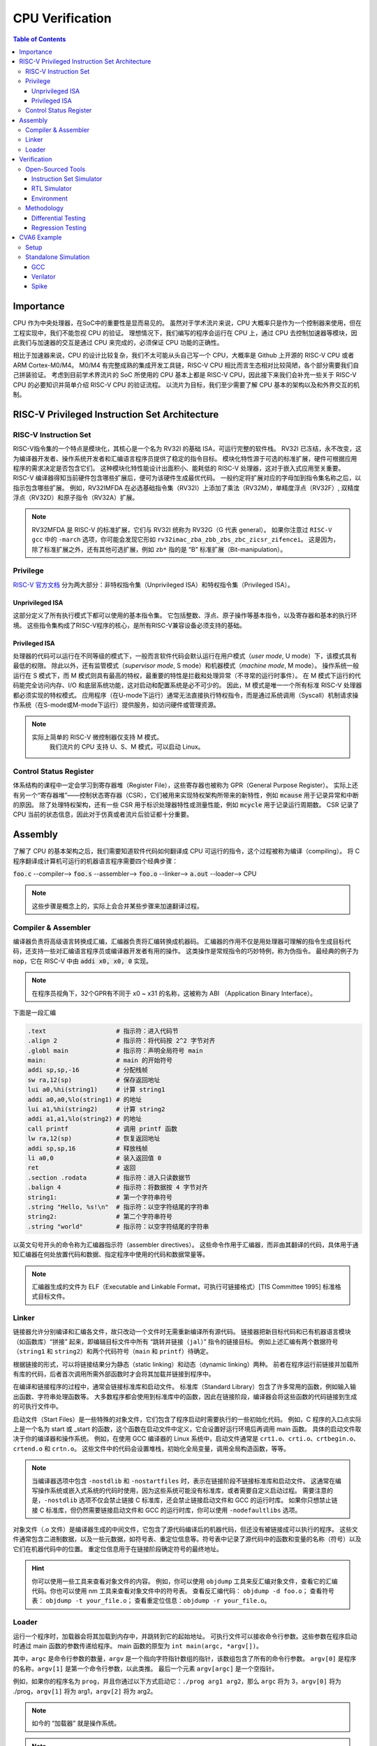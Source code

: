 CPU Verification
================

.. contents:: Table of Contents


Importance
------------

CPU 作为中央处理器，在SoC中的重要性是显而易见的。
虽然对于学术流片来说，CPU 大概率只是作为一个控制器来使用，但在工程实现中，我们不能忽视 CPU 的验证。
理想情况下，我们编写的程序会运行在 CPU 上，通过 CPU 去控制加速器等模块，因此我们与加速器的交互是通过 CPU 来完成的，必须保证 CPU 功能的正确性。

相比于加速器来说，CPU 的设计比较复杂，我们不太可能从头自己写一个 CPU，大概率是 Github 上开源的 RISC-V CPU 或者 ARM Cortex-M0/M4。
M0/M4 有完整成熟的集成开发工具链，RISC-V CPU 相比而言生态相对比较简陋，各个部分需要我们自己拼装验证。
考虑到目前学术界流片的 SoC 所使用的 CPU 基本上都是 RISC-V CPU，因此接下来我们会补充一些关于 RISC-V CPU 的必要知识并简单介绍 RISC-V CPU 的验证流程。
以流片为目标，我们至少需要了解 CPU 基本的架构以及和外界交互的机制。



RISC-V Privileged Instruction Set Architecture
--------------

RISC-V Instruction Set
^^^^^^^^^^^^^^^^^

RISC-V指令集的一个特点是模块化，其核心是一个名为 RV32I 的基础 ISA，可运行完整的软件栈。
RV32I 已冻结，永不改变，这为编译器开发者、操作系统开发者和汇编语言程序员提供了稳定的指令目标。
模块化特性源于可选的标准扩展，硬件可根据应用程序的需求决定是否包含它们。
这种模块化特性能设计出面积小、能耗低的 RISC-V 处理器，这对于嵌入式应用至关重要。
RISC-V 编译器得知当前硬件包含哪些扩展后，便可为该硬件生成最优代码。
一般约定将扩展对应的字母加到指令集名称之后，以指示包含哪些扩展。
例如，RV32IMFDA 在必选基础指令集（RV32I）上添加了乘法（RV32M），单精度浮点（RV32F）, 双精度浮点（RV32D）和原子指令（RV32A）扩展。

.. note::

	RV32MFDA 是 RISC-V 的标准扩展，它们与 RV32I 统称为 RV32G（G 代表 general）。
	如果你注意过 ``RISC-V gcc`` 中的 ``-march`` 选项，你可能会发现它形如 ``rv32imac_zba_zbb_zbs_zbc_zicsr_zifencei``。
	这是因为，除了标准扩展之外，还有其他可选扩展，例如 ``zb*`` 指的是 “B” 标准扩展（Bit-manipulation）。

Privilege
^^^^^^^^^^^^^^^^^


`RISC-V 官方文档 <https://riscv.org/technical/specifications/>`__ 分为两大部分：非特权指令集（Unprivileged ISA）和特权指令集（Privileged ISA）。

Unprivileged ISA
#################

这部分定义了所有执行模式下都可以使用的基本指令集。
它包括整数、浮点、原子操作等基本指令，以及寄存器和基本的执行环境。
这些指令集构成了RISC-V程序的核心，是所有RISC-V兼容设备必须支持的基础。

Privileged ISA
#################

处理器的代码可以运行在不同等级的模式下，一般而言软件代码会默认运行在用户模式（*user mode*, U mode）下，该模式具有最低的权限。
除此以外，还有监管模式（*supervisor mode*, S mode）和机器模式（*machine mode*, M mode）。
操作系统一般运行在 S 模式下，而 M 模式则具有最高的特权，最重要的特性是拦截和处理异常（不寻常的运行时事件）。
在 M 模式下运行的代码能完全访问内存、I/O 和底层系统功能，这对启动和配置系统是必不可少的。
因此，M 模式是唯一一个所有标准 RISC-V 处理器都必须实现的特权模式。
应用程序（在U-mode下运行）通常无法直接执行特权指令，而是通过系统调用（Syscall）机制请求操作系统（在S-mode或M-mode下运行）提供服务，如访问硬件或管理资源。

.. note::

    实际上简单的 RISC-V 微控制器仅支持 M 模式。
	我们流片的 CPU 支持 U、S、M 模式，可以启动 Linux。


Control Status Register
^^^^^^^^^^^^^^^^^

体系结构的课程中一定会学习到寄存器堆（Register File），这些寄存器也被称为 GPR（General Purpose Register）。
实际上还有另一个“寄存器堆”——控制状态寄存器（CSR），它们被用来实现特权架构所带来的新特性，例如 :code:`mcause` 用于记录异常和中断的原因。
除了处理特权架构，还有一些 CSR 用于标识处理器特性或测量性能，例如 :code:`mcycle` 用于记录运行周期数。
CSR 记录了 CPU 当前的状态信息，因此对于仿真或者流片后验证都十分重要。

Assembly
------------------

了解了 CPU 的基本架构之后，我们需要知道软件代码如何翻译成 CPU 可运行的指令，这个过程被称为编译（compiling）。
将 C 程序翻译成计算机可运行的机器语言程序需要四个经典步骤：

:code:`foo.c` --compiler--> :code:`foo.s` --assembler--> :code:`foo.o` --linker--> :code:`a.out` --loader--> CPU

.. note::

    这些步骤是概念上的，实际上会合并某些步骤来加速翻译过程。

Compiler & Assembler
^^^^^^^^^^^^^^^

编译器负责将高级语言转换成汇编，汇编器负责将汇编转换成机器码。
汇编器的作用不仅是用处理器可理解的指令生成目标代码，还支持一些对汇编语言程序员或编译器开发者有用的操作。
这类操作是常规指令的巧妙特例，称为伪指令。
最经典的例子为 :code:`nop`，它在 RISC-V 中由 :code:`addi x0, x0, 0` 实现。

.. note::

	在程序员视角下，32个GPR有不同于 x0 ~ x31 的名称，这被称为 ABI （Application Binary Interface）。


下面是一段汇编

.. code-block::

	.text 			# 指示符：进入代码节
	.align 2 		# 指示符：将代码按 2^2 字节对齐
	.globl main 		# 指示符：声明全局符号 main
	main: 			# main 的开始符号
	addi sp,sp,-16 		# 分配栈帧
	sw ra,12(sp) 		# 保存返回地址
	lui a0,%hi(string1) 	# 计算 string1
	addi a0,a0,%lo(string1) # 的地址
	lui a1,%hi(string2) 	# 计算 string2
	addi a1,a1,%lo(string2) # 的地址
	call printf 		# 调用 printf 函数
	lw ra,12(sp) 		# 恢复返回地址
	addi sp,sp,16 		# 释放栈帧
	li a0,0 		# 装入返回值 0
	ret 			# 返回
	.section .rodata 	# 指示符：进入只读数据节
	.balign 4 		# 指示符：将数据按 4 字节对齐
	string1: 		# 第一个字符串符号
	.string "Hello, %s!\n" 	# 指示符：以空字符结尾的字符串
	string2: 		# 第二个字符串符号
	.string "world" 	# 指示符：以空字符结尾的字符串



以英文句号开头的命令称为汇编器指示符（assembler directives）。
这些命令作用于汇编器，而非由其翻译的代码，具体用于通知汇编器在何处放置代码和数据、指定程序中使用的代码和数据常量等。

.. note::

	汇编器生成的文件为 ELF（Executable and Linkable Format，可执行可链接格式）[TIS Committee 1995] 标准格式目标文件。

Linker
^^^^^^^^^^^^^^^

链接器允许分别编译和汇编各文件，故只改动一个文件时无需重新编译所有源代码。
链接器把新目标代码和已有机器语言模块（如函数库）“拼接” 起来，即编辑目标文件中所有 “跳转并链接（``jal``）” 指令的链接目标。
例如上述汇编有两个数据符号（``string1`` 和 ``string2``）和两个代码符号（``main`` 和 ``printf``）待确定。

根据链接的形式，可以将链接结果分为静态（static linking）和动态（dynamic linking）两种。
前者在程序运行前链接并加载所有库的代码，后者首次调用所需外部函数时才会将其加载并链接到程序中。

在编译和链接程序的过程中，通常会链接标准库和启动文件。
标准库（Standard Library）包含了许多常用的函数，例如输入输出函数、字符串处理函数等。
大多数程序都会使用到标准库中的函数，因此在链接阶段，编译器会将这些函数的代码链接到生成的可执行文件中。

启动文件（Start Files）是一些特殊的对象文件，它们包含了程序启动时需要执行的一些初始化代码。
例如，C 程序的入口点实际上是一个名为 start 或 _start 的函数，这个函数在启动文件中定义，它会设置好运行环境后再调用 main 函数。
具体的启动文件取决于你的编译器和操作系统。
例如，在使用 GCC 编译器的 Linux 系统中，启动文件通常是 ``crt1.o``、``crti.o``、``crtbegin.o``、``crtend.o`` 和 ``crtn.o``。
这些文件中的代码会设置堆栈，初始化全局变量，调用全局构造函数，等等。

.. note::

	当编译器选项中包含 ``-nostdlib`` 和 ``-nostartfiles`` 时，表示在链接阶段不链接标准库和启动文件。
	这通常在编写操作系统或嵌入式系统的代码时使用，因为这些系统可能没有标准库，或者需要自定义启动过程。
	需要注意的是，``-nostdlib`` 选项不仅会禁止链接 C 标准库，还会禁止链接启动文件和 GCC 的运行时库。
	如果你只想禁止链接 C 标准库，但仍然需要链接启动文件和 GCC 的运行时库，你可以使用 ``-nodefaultlibs`` 选项。

对象文件（.o 文件）是编译器生成的中间文件，它包含了源代码编译后的机器代码，但还没有被链接成可以执行的程序。
这些文件通常包含二进制数据，以及一些元数据，如符号表、重定位信息等。符号表中记录了源代码中的函数和变量的名称（符号）以及它们在机器代码中的位置。
重定位信息用于在链接阶段确定符号的最终地址。

.. hint::

	你可以使用一些工具来查看对象文件的内容。
	例如，你可以使用 ``objdump`` 工具来反汇编对象文件，查看它的汇编代码。你也可以使用 nm 工具来查看对象文件中的符号表。
	查看反汇编代码： ``objdump -d foo.o``；
	查看符号表： ``objdump -t your_file.o``；
	查看重定位信息：``objdump -r your_file.o``。


Loader
^^^^^^^^^^^^^^

运行一个程序时，加载器会将其加载到内存中，并跳转到它的起始地址。
可执行文件可以接收命令行参数。这些参数在程序启动时通过 main 函数的参数传递给程序。
main 函数的原型为 ``int main(argc, *argv[])``。

其中，``argc`` 是命令行参数的数量，``argv`` 是一个指向字符指针数组的指针，该数组包含了所有的命令行参数。
``argv[0]`` 是程序的名称，``argv[1]`` 是第一个命令行参数，以此类推。
最后一个元素 ``argv[argc]`` 是一个空指针。

例如，如果你的程序名为 ``prog``，并且你通过以下方式启动它：``./prog arg1 arg2``，那么 ``argc`` 将为 3，``argv[0]`` 将为 ./prog，``argv[1]`` 将为 arg1，``argv[2]`` 将为 arg2。

.. note::

	如今的 “加载器” 就是操作系统。

.. note::

	在进行交叉编译时，你的主机上的库（包括 C 标准库）通常不能直接用于目标系统。
	这是因为主机和目标系统可能有不同的架构（例如，主机可能是 x86，而目标系统是 RISC-V），并且它们可能有不同的操作系统接口（例如，主机可能是 Linux，而目标系统是 bare-metal）。

	因此，当你在 bare-metal RISC-V 环境中编译程序时，你需要一个为 RISC-V 架构和 bare-metal 环境定制的 C 库。
	这个库应该包含适合你的目标环境的函数实现，包括 ``exit`` 函数。

	如果你的程序使用了 C 库中的 ``exit`` 函数，但你没有提供一个适合你的目标环境的 ``exit`` 函数实现，那么在链接阶段，链接器会报错，因为它找不到 ``exit`` 函数的定义。

.. Tip::

	你可以查询 `RISC-V Assembly Programmer's Manual <https://github.com/riscv-non-isa/riscv-asm-manual/blob/master/riscv-asm.md>`__ 来了解如何编写 RISC-V 汇编语言。


Verification
------------------

Open-Sourced Tools
^^^^^^^^^^^^^^^^^^^

Instruction Set Simulator
######################

`Spike <https://github.com/riscv-software-src/riscv-isa-sim>`__ 是一个开源的 RISC-V ISA 仿真器。
它通过软件来模拟 CPU 指令的行为，属于行为级的仿真，速度较快。
我们通常认为 ISS 运行的结果是正确的。

Spike 仿真器中实现了两个重要的组件 HTIF（Host-Target Interface）和 fesvr （Front-End Server）。
它们在 Spike 仿真环境中有重要的作用，也可以作为单独的部件使用在其他的仿真环境中（如 Verilator）。

- HTIF 是一种用于在宿主机（通常是一台运行仿真器的计算机）和目标机（被仿真的 RISC-V 处理器）之间进行通信的机制。在测试中，HTIF 通常用于从 RISC-V 测试程序传递信息到仿真环境（如 Spike）。例如，通过写入特定的内存地址（如 tohost 和 fromhost），测试程序可以向宿主机发送信号以指示测试结果或进行调试。
- fesvr 是一个运行在宿主机上的软件，它作为仿真环境的一部分，用于与 RISC-V 目标机进行交互。fesvr 提供了一系列功能，包括加载程序到目标机、执行 I/O 操作以及处理目标机的系统调用请求。


RTL Simulator
#####################

`Verilator <https://www.veripool.org/verilator>`__ 是一个开源的 Verilog/SystemVerilog 仿真器。
它将 RTL 编译为 C++ 或 SystemC 后再运行仿真。
Verilator 是一个基于周期的仿真器，这意味着它不会评估单个时钟周期内的时间，也不会模拟精确的电路时序。
相反，电路状态通常每个时钟周期评估一次，因此无法观察到任何周期内毛刺，并且不支持定时信号延迟。

当使用 Verilator 对 RISC-V CPU 进行仿真并执行二进制文件时，流程大致如下：

- fesvr 加载二进制文件到仿真的 CPU。
- 仿真过程开始，CPU 开始执行加载的程序。
- 程序运行过程中可能会有系统调用或 I/O 请求，这些通过 HTIF 传递给 fesvr 处理。
- 如果程序需要向外部环境报告状态（如测试结果），它会写入特定的 tohost 地址。
- Verilator 监视 tohost 地址，根据写入的值执行相应操作（例如，如果 tohost 指示测试结束，Verilator 可以结束仿真过程）。

.. note::

	Verilator 的 testbench 需要用 C++ 或 SystemC 编写。

Environment
##################

`RISCV-DV <https://github.com/chipsalliance/riscv-dv>`__ 是一个随机的指令生成器，它可以给待测试的模块提供验证环境。

``tohost`` 是一个常用于 RISC-V 测试的机制，它是一种特殊的内存映射寄存器或地址，用于与测试环境通信。
在进行 RISC-V 的仿真或实际硬件测试时，``tohost`` 用于从正在运行的测试程序向测试环境（比如仿真器或测试框架）发送消息。
这些消息通常包括测试结果、调试信息或控制命令。例如，当测试程序完成或遇到错误时，它会将特定的值写入 ``tohost`` 地址，测试环境监视这个地址，根据写入的值判断测试状态或执行相应的操作。

在实际的硬件实现中，``tohost`` 并不是必须的，也不是 RISC-V 指令集架构（ISA）的一部分。
真实的硬件系统通常不需要像 ``tohost`` 这样的仿真特定机制。
硬件上的通信和调试功能通常是通过其他方式实现的，例如使用 JTAG 接口、串行端口、或者其他定制的硬件调试工具。

``tohost`` 地址通常在以下几个地方设置：

- 仿真环境: 在仿真环境（如 Spike）中，``tohost`` 地址需要在仿真器的内存映射中明确指定。这样仿真器可以捕捉到写入这个地址的操作，并据此处理测试结果。
- 测试程序: 在编写测试程序时，``tohost`` 地址会被定义为一个全局变量或宏。测试程序通过向这个地址写入特定的值来与测试框架通信，比如表示测试通过或失败。

Methodology
^^^^^^^^^^^^^^^^

Differential Testing
##################

进行 DiffTest 需要提供一个和 DUT（Design Under Test，测试对象）功能相同但实现方式不同的 REF（Reference，参考实现），然后让它们接受相同的有定义的输入，观测它们的行为是否相同。
在 CPU 验证中 DUT 为 RTL 仿真的结果，REF 为 ISS 仿真的结果。

Regression Testing
################

为了保证加入的新功能没有影响到已有功能的实现, 还需要重新运行测试用例，这个过程称为回归测试。
RISC-V 有多种回归测试的用例：

- `RISC-V Compliance <https://github.com/lowRISC/riscv-compliance>`__

- `RISC-V Tests <https://github.com/riscv-software-src/riscv-tests>`__

- `RISC-V Architecure Tests <https://github.com/riscv-non-isa/riscv-arch-test>`__

.. note::

	通过测试并不意味着设计符合 RISC-V 架构。这些只是基本的测试，检查规范的重要方面，而不关注细节。

CVA6 Example
----------------

`CVA6 <https://github.com/openhwgroup/cva6>`__ 是一个经过流片验证的开源 RISC-V CPU。
我们以该 CPU 为例，介绍如何仿真开源的 CPU。

.. attention::

	如没有特别说明，默认运行环境为 Linux。
	Linux 下很多操作都是在终端（terminal）中进行，终端中运行的是 shell，Ubuntu 默认的 shell 为 bash。
	命令行操作有一定的学习成本，但请你一定坚持。
	我们会尽可能解释接下来的命令行操作，但绝大部分基础的内容仍需要你自行学习。


Setup
^^^^^^^^^^^^

1. 克隆仓库。

.. code-block::

	$ git clone https://github.com/openhwgroup/cva6.git
	$ cd cva6
	$ git checkout 1e78cc8e
	$ git submodule update --init --recursive

CVA6 一直在频繁地更新，这会导致一些端口定义改变或者文件结构调整。
我们需要和服务器上的 CVA6 版本对齐，因此使用 ``git checkout`` 切换到特定的 commit。

``git submodule update --init --recursive`` 是一个用于初始化和更新 Git 子模块的命令。
这个命令的各个部分的含义如下：

- ``git submodule``：这是 Git 的一个子命令，用于管理项目中的子模块。子模块允许你在一个 Git 仓库中包含另一个 Git 仓库。
- ``update``：这是 git submodule 的一个子命令，用于更新子模块。它会将子模块更新到在主项目中记录的提交。
- ``--init``：初始化子模块。如果子模块还没有被初始化（即，子模块的目录是空的），那么这个选项会先初始化子模块，然后再更新子模块。
- ``--recursive``：递归地更新子模块。如果一个子模块中还包含有其他的子模块，那么这个选项会递归地初始化和更新所有的子模块。

.. note::

	我们使用 ``<cva6>`` 代指该项目的根目录。
	例如你的 ``cva6`` 项目位于 ``/home/user/cva6``，则 ``<cva6> == /home/user/cva6``。

.. Important::

	Git 是最流行的代码版本管理工具，著名的 Github 就是依托于 Git 建立的。
	学习如何使用 Git 是基本功，任何开源项目都会用到它。
	因此，在继续下一步之前，强烈建议理解该步骤中 ``git`` 的行为。

2. 安装 GCC 工具链。

.. code-block::

	$ cd util/gcc-toolchain-builder
	$ export RISCV=<your desire RISC-V toolchain directory>
	$ sudo apt-get install autoconf automake autotools-dev curl git libmpc-dev libmpfr-dev libgmp-dev gawk build-essential bison flex texinfo gperf libtool bc zlib1g-dev
	$ sh get-toolchain.sh
	$ sh build-toolchain.sh $RISCV

你需要将 ``<your desire RISC-V toolchain directory>`` 换成一个真实的目录，它可以没有被创建，例如 ``/home/user/cva6/riscv-toolchain``。


.. attention::

	``riscv-none-elf-gcc`` 和 ``riscv64-unknown-elf-gcc`` 都是 RISC-V 架构的 GCC 编译器，但它们针对的 RISC-V 架构的位宽和目标系统可能有所不同。

	``riscv-none-elf-gcc``：这个编译器通常用于编译不依赖于特定操作系统的代码，例如嵌入式系统或裸机（bare-metal）系统的代码。
	"none" 表示没有目标操作系统。

	``riscv64-unknown-elf-gcc``：这个编译器针对的是 64 位的 RISC-V 架构，"64" 表示 64 位。
	"unknown" 表示目标系统的供应商未知。
	"elf" 表示目标文件格式是 ELF。
	这个编译器通常也用于编译不依赖于特定操作系统的代码。

.. note::

	实际上 ``<cva6>/util/gcc-toolchain-builder>`` 中有 ``README.md``，你可以自行根据其内容安装 GCC 工具链，我们也推荐你这么做，因为99%开源项目并没有本教程这样的保姆式文档。


.. Important::

	``export`` 指令是非常常见的 shell 指令，它为 shell 创建了环境变量（environmnet variable）。
	这个环境变量可以被当前的 shell 以及其子shell（例如运行 ``sh script.sh``，这里 ``script.sh`` 为当前 shell 的子 shell）所使用。
	如果你不确定你是否真的创建了该变量，可以在 shell 中输入 ``echo $RISCV``，输出应该和你所设置的值一致。

	如果不使用 ``export``，直接输入 ``RISCV=<your desire RISC-V toolchain directory>``，那么该变量不能被子 shell 使用。

	强烈建议你去了解常见的环境变量以及其作用，例如 ``PATH``，这对理解 shell 来说很重要。
	``PATH`` 简单来说，是 shell 搜索的默认路径。
	例如你输入 ``curl ipinfo.io``，shell 会从 ``PATH`` 的所有路径下寻找名为 ``curl`` 的可执行文件。
	你可以通过 ``which curl`` 指令来打印出该可执行文件的路径。

3. 安装必要的包。

.. code-block::

	$ sudo apt-get install help2man device-tree-compiler

4. 安装 Python 的环境依赖。

.. code-block::

	$ cd <cva6>
	$ pip3 install -r verif/sim/dv/requirements.txt

.. Important::

	我们非常建议你安装 `miniconda` 用来管理 Python 的环境。
	Python 不同版本之间并不兼容，因此最好每个项目都有一个独立的 Python 环境。

5. 安装 Spike 和 Verilator。

.. code-block::

	$ export DV_SIMULATORS=veri-testharness,spike
	$ bash verif/regress/smoke-tests.sh

在运行这条指令之前，请先查看该脚本的内容，试图理解这个脚本的行为。
实际上，该脚本首先会检查一些工具和测试样例是否下载，并安装没有下载的部分，然后批量运行测试。
如果你安装成功，你会在 ``<cva6>/tools`` 路径下发现 Spike 和 Verilator 的文件夹。

.. attention::

	实际上，你并不会有 ``<cva6>/tools/verilator*`` 这个文件夹。
	你会发现 verilator 被直接安装到了 ``<cva6>/tools/`` 文件夹下。
	这是因为，``<cva6>/verif/regress/smoke-tests.sh`` 在安装 verilator 前会先执行 ``source <cva6>/verif/sim/setup-env.sh``。
	这个脚本是设置一些环境变量，其中包括 ``VERILATOR_INSTALL_DIR`` 这个变量。
	如果你之前没有设置 ``VERILATOR_INSTALL_DIR``，那么它会自动设置为 ``<cva6>/tools/``路径下包含 verilator 的文件夹。
	由于你是第一次运行，``<cva6>/tools/`` 是一个空目录，因此 ``VERILATOR_INSTALL_DIR`` 会被设置为 ``<cva6>/tools/``。
	如果你有强迫症，可以在运行 ``<cva6>/verif/regress/smoke-tests.sh`` 之前设置 ``VERILATOR_INSTALL_DIR``。

6. 运行回归测试。

.. code-block::
	
	$ export DV_SIMULATORS=veri-testharness,spike
	$ bash verif/regress/dv-riscv-arch-test.sh

你应该会发现 ``<cva6>/verif/regress/smoke-tests.sh`` 不仅安装了仿真器，还安装了许多测试用例。
在 ``<cva6>/verif/regress`` 目录下，有很多回归测试的脚本，这些都可以运行。
我们建议你在运行回归测试之前，先了解脚本跑了什么指令，这对之后自定义测试用例有很大帮助。

Standalone Simulation
^^^^^^^^^^^^^^^^

如果你看过回归测试的脚本，很容易就发现 CVA6 Core 的回归测试是通过多次调用 ``<cva6>/verif/sim/cva6.py`` 来完成的。
我们自己写的 C 代码也需要通过 ``<cva6>/verif/sim/cva6.py`` 来进行 DiffTest。
CVA6 支持很多的仿真器，因此我们需要指定比较的两个仿真器。
一般而言，我们使用 Spike 和 Verilator，指定方式为添加环境变量：``export DV_SIMULATORS=veri-testharness,spike``。


.. Hint::

	如果你想知道 ``<cva6>/verif/sim/cva6.py`` 到底运行了什么，你可以在运行该文件时试着添加 ``--debug <your debug log output directory>``，或者使用 ``pdb`` 添加断点，利用 debugger 来了解其运行顺序。

你可以在任意路径下创建你自定义的 C 代码，例如 ``<custom path>/test.c``。
接下来，你只需要进入 ``cva6.py`` 所在的路径并运行该文件即可。

.. code-block::

	$ cd <cva6>/verif/sim
	$ python cva6.py --target cv32a60x --iss=$DV_SIMULATORS --iss_yaml=cva6.yaml --c_tests <custom path>/test.c --linker=../tests/custom/common/test.ld --gcc_opts="-static -mcmodel=medany -fvisibility=hidden -nostdlib -nostartfiles -g ../tests/custom/common/syscalls.c ../tests/custom/common/crt.S -lgcc -I../tests/custom/env -I../tests/custom/common"

这个 python 文件会进行如下5件事情：

1. 你之前安装的 riscv-none-elf-gcc 会将 ``test.c`` 编译成一个对象文件（``test.o``），它包含了源代码编译后的机器代码，但还没有被链接成可以执行的程序。如果你想查看你所写的 C 程序对应的汇编代码，你可以通过 ``riscv-none-elf-objdump -d test.o`` 生成该对象文件的反汇编文件（disassembly）。

2. riscv-none-elf-objcopy 会把 ``test.o`` 转换为一个二进制文件 ``test.bin``，这个二进制文件可以被直接加载到内存中执行。

3. 调用 Verilator 和仿真环境，加载二进制文件，记录仿真过程，输出到 ``<verilator output path>/test.csv``。

4. 调用 Spike 和仿真环境，加载二进制文件，记录仿真过程，输出到 ``<spike output path>/test.csv``。

5. 将 Verilator 和 Spike 生成的 CSV 文件进行比较，输出测试结果。

.. Important::

	本小节中各种文件的路径请根据 shell 中的输出来寻找。
	同时，我们强烈推荐你了解仿真过程中 Python 文件是怎么调用 Makefile，Makefile 是怎么调用 gcc，verilator 和 spike，最终完成仿真的。

GCC
################

gcc 执行的指令有两条，第一条为：

.. code-block::

	<cva6>/gcc-toolchain/bin/riscv-none-elf-gcc ../tests/custom/hello_world/hello_world.c          -I<cva6>/verif/sim/dv/user_extension           -T../tests/custom/common/test.ld -static -mcmodel=medany -fvisibility=hidden -nostdlib -nostartfiles -g ../tests/custom/common/syscalls.c ../tests/custom/common/crt.S -lgcc -I../tests/custom/env -I../tests/custom/common -o <cva6>/verif/sim/<out_date>/directed_c_tests/hello_world.o  -march=rv32imac_zba_zbb_zbs_zbc_zicsr_zifencei -mabi=ilp32

- ``-I/home/sirisli/cva6/verif/sim/dv/user_extension``：指定包含文件的搜索路径。
- ``-T../tests/custom/common/test.ld``：指定链接器脚本。
- ``-static``：生成静态链接的可执行文件。
- ``-mcmodel=medany``：指定代码模型。
- ``-fvisibility=hidden -nostdlib -nostartfiles``：用于控制链接过程，包括不链接标准库、不链接启动文件。
- ``-g``：生成调试信息。
- ``-lgcc``：链接 GCC 的运行时库。
- ``-I../tests/custom/env -I../tests/custom/common``：指定其他的包含文件搜索路径。
- ``-o``：指定输出文件的路径和名称。
- ``-march=rv32imac_zba_zbb_zbs_zbc_zicsr_zifencei -mabi=ilp32``：指定目标架构和 ABI。



Verilator
###################

``<cva6>/verif/sim/cva6.py`` 会生成调用 shell 的指令。
其中一条指令为 ``make veri-testharness ...``。
这会调用 ``<cva6>/verif/sim/Makefile`` 中 ``veri-testharness`` 标签对应的指令。
这个标签中的指令会跳转到 ``<cva6>/Makefile`` 运行 ``verilate`` 标签对应的指令。

调用 Verilator 的指令为

.. code-block::

	verilator --no-timing --no-timing verilator_config.vlt -f core/Flist.cva6 <cva6>/corev_apu/tb/ariane_axi_pkg.sv <cva6>/corev_apu/tb/axi_intf.sv <cva6>/corev_apu/register_interface/src/reg_intf.sv <cva6>/corev_apu/tb/ariane_soc_pkg.sv <cva6>/corev_apu/riscv-dbg/src/dm_pkg.sv <cva6>/corev_apu/tb/ariane_axi_soc_pkg.sv <cva6>/corev_apu/src/ariane.sv <cva6>/corev_apu/bootrom/bootrom.sv <cva6>/corev_apu/clint/axi_lite_interface.sv <cva6>/corev_apu/clint/clint.sv <cva6>/corev_apu/fpga/src/axi2apb/src/axi2apb_wrap.sv <cva6>/corev_apu/fpga/src/axi2apb/src/axi2apb.sv <cva6>/corev_apu/fpga/src/axi2apb/src/axi2apb_64_32.sv <cva6>/corev_apu/fpga/src/apb_timer/apb_timer.sv <cva6>/corev_apu/fpga/src/apb_timer/timer.sv <cva6>/corev_apu/fpga/src/axi_slice/src/axi_w_buffer.sv <cva6>/corev_apu/fpga/src/axi_slice/src/axi_b_buffer.sv <cva6>/corev_apu/fpga/src/axi_slice/src/axi_slice_wrap.sv <cva6>/corev_apu/fpga/src/axi_slice/src/axi_slice.sv <cva6>/corev_apu/fpga/src/axi_slice/src/axi_single_slice.sv <cva6>/corev_apu/fpga/src/axi_slice/src/axi_ar_buffer.sv <cva6>/corev_apu/fpga/src/axi_slice/src/axi_r_buffer.sv <cva6>/corev_apu/fpga/src/axi_slice/src/axi_aw_buffer.sv <cva6>/corev_apu/src/axi_riscv_atomics/src/axi_riscv_amos.sv <cva6>/corev_apu/src/axi_riscv_atomics/src/axi_riscv_atomics.sv <cva6>/corev_apu/src/axi_riscv_atomics/src/axi_res_tbl.sv <cva6>/corev_apu/src/axi_riscv_atomics/src/axi_riscv_lrsc_wrap.sv <cva6>/corev_apu/src/axi_riscv_atomics/src/axi_riscv_amos_alu.sv <cva6>/corev_apu/src/axi_riscv_atomics/src/axi_riscv_lrsc.sv <cva6>/corev_apu/src/axi_riscv_atomics/src/axi_riscv_atomics_wrap.sv <cva6>/corev_apu/axi_mem_if/src/axi2mem.sv <cva6>/corev_apu/rv_plic/rtl/rv_plic_target.sv <cva6>/corev_apu/rv_plic/rtl/rv_plic_gateway.sv <cva6>/corev_apu/rv_plic/rtl/plic_regmap.sv <cva6>/corev_apu/rv_plic/rtl/plic_top.sv <cva6>/corev_apu/riscv-dbg/src/dmi_cdc.sv <cva6>/corev_apu/riscv-dbg/src/dmi_jtag.sv <cva6>/corev_apu/riscv-dbg/src/dmi_jtag_tap.sv <cva6>/corev_apu/riscv-dbg/src/dm_csrs.sv <cva6>/corev_apu/riscv-dbg/src/dm_mem.sv <cva6>/corev_apu/riscv-dbg/src/dm_sba.sv <cva6>/corev_apu/riscv-dbg/src/dm_top.sv <cva6>/corev_apu/riscv-dbg/debug_rom/debug_rom.sv <cva6>/corev_apu/register_interface/src/apb_to_reg.sv <cva6>/vendor/pulp-platform/axi/src/axi_multicut.sv <cva6>/vendor/pulp-platform/common_cells/src/rstgen_bypass.sv <cva6>/vendor/pulp-platform/common_cells/src/rstgen.sv <cva6>/vendor/pulp-platform/common_cells/src/addr_decode.sv <cva6>/vendor/pulp-platform/common_cells/src/stream_register.sv <cva6>/vendor/pulp-platform/axi/src/axi_cut.sv <cva6>/vendor/pulp-platform/axi/src/axi_join.sv <cva6>/vendor/pulp-platform/axi/src/axi_delayer.sv <cva6>/vendor/pulp-platform/axi/src/axi_to_axi_lite.sv <cva6>/vendor/pulp-platform/axi/src/axi_id_prepend.sv <cva6>/vendor/pulp-platform/axi/src/axi_atop_filter.sv <cva6>/vendor/pulp-platform/axi/src/axi_err_slv.sv <cva6>/vendor/pulp-platform/axi/src/axi_mux.sv <cva6>/vendor/pulp-platform/axi/src/axi_demux.sv <cva6>/vendor/pulp-platform/axi/src/axi_xbar.sv <cva6>/vendor/pulp-platform/common_cells/src/cdc_2phase.sv <cva6>/vendor/pulp-platform/common_cells/src/spill_register_flushable.sv <cva6>/vendor/pulp-platform/common_cells/src/spill_register.sv <cva6>/vendor/pulp-platform/common_cells/src/deprecated/fifo_v1.sv <cva6>/vendor/pulp-platform/common_cells/src/deprecated/fifo_v2.sv <cva6>/vendor/pulp-platform/common_cells/src/stream_delay.sv <cva6>/vendor/pulp-platform/common_cells/src/lfsr_16bit.sv <cva6>/vendor/pulp-platform/tech_cells_generic/src/deprecated/cluster_clk_cells.sv <cva6>/vendor/pulp-platform/tech_cells_generic/src/deprecated/pulp_clk_cells.sv <cva6>/vendor/pulp-platform/tech_cells_generic/src/rtl/tc_clk.sv <cva6>/corev_apu/tb/ariane_testharness.sv <cva6>/corev_apu/tb/ariane_peripherals.sv <cva6>/corev_apu/tb/rvfi_tracer.sv <cva6>/corev_apu/tb/common/uart.sv <cva6>/corev_apu/tb/common/SimDTM.sv <cva6>/corev_apu/tb/common/SimJTAG.sv +define+ corev_apu/tb/common/mock_uart.sv +incdir+corev_apu/axi_node  --unroll-count 256 -Wall -Werror-PINMISSING -Werror-IMPLICIT -Wno-fatal -Wno-PINCONNECTEMPTY -Wno-ASSIGNDLY -Wno-DECLFILENAME -Wno-UNUSED -Wno-UNOPTFLAT -Wno-BLKANDNBLK -Wno-style  -DPRELOAD=1     -LDFLAGS "-L<cva6>/gcc-toolchain/lib -L<cva6>/tools/spike/lib -Wl,-rpath,<cva6>/gcc-toolchain/lib -Wl,-rpath,<cva6>/tools/spike/lib -lfesvr -lriscv  -lpthread " -CFLAGS "-I/include -I/include -I<cva6>/tools/verilator-v5.008/share/verilator/include/vltstd -I<cva6>/gcc-toolchain/include -I<cva6>/tools/spike/include -std=c++17 -I../corev_apu/tb/dpi -O3 -DVL_DEBUG -I<cva6>/tools/spike"   --cc --vpi  +incdir+<cva6>/vendor/pulp-platform/common_cells/include/  +incdir+<cva6>/vendor/pulp-platform/axi/include/  +incdir+<cva6>/corev_apu/register_interface/include/  +incdir+<cva6>/corev_apu/tb/common/  +incdir+<cva6>/vendor/pulp-platform/axi/include/  +incdir+<cva6>/verif/core-v-verif/lib/uvm_agents/uvma_rvfi/ --top-module ariane_testharness --threads-dpi none --Mdir work-ver -O3 --exe corev_apu/tb/ariane_tb.cpp corev_apu/tb/dpi/SimDTM.cc corev_apu/tb/dpi/SimJTAG.cc corev_apu/tb/dpi/remote_bitbang.cc corev_apu/tb/dpi/msim_helper.cc

接下来，我们会逐一介绍其中的每个参数。

- ``--no-timing``：忽略时序信息。
- ``verilator_config.vlt``：通过配置文件控制警告和其他功能。
- ``-f core/Flist.cva6``：将文件内容视作命令行参数。
- ``+define+``：定义给定的预处理器符号（preprocessor symbol）。
- ``+incdir+``：将目录添加到查找包含文件（include files）或库（libiraries）的目录列表中。
- ``--unroll-count``：指定循环中要展开的循环的最大数目。
- ``-W*``：控制如何处理源代码中的各种情况。
- ``-DPRELOAD=1``：这是一个预处理器定义，它将在源代码中定义一个名为 PRELOAD 的宏，其值为1。
- ``-LDFLAGS``：链接器选项。
- ``-CFLAGS``：编译器选项。
- ``--cc --vpi``：告诉 Verilator 生成 C++ 模型和 VPI 接口。
- ``--top-module``：指定了顶层模块的名称。
- ``--threads-dpi``：指定 DPI 线程模式。
- ``-Mdir``：输出目录的名称。
- ``--exe``：链接用于生成可执行文件。

.. hint::

	更详细完整的参数列表，请查询 `官方文档 <https://verilator.org/guide/latest/index.html>`__。

运行输出目录中的 ``Variane_testharness.mk`` 会生成一个可执行文件 ``Variane_testharness``。
运行该文件：

.. code-block::

	<cva6>/work-ver/Variane_testharness   <cva6>/verif/sim/out_2024-01-13/directed_c_tests/test.o +debug_disable=1 +ntb_random_seed=1 +elf_file=<cva6>/verif/sim/out_<date>/directed_c_tests/test.o +tohost_addr=80001000

其中的参数解释如下。

- ``+debug_disable=1``：禁用调试功能。
- ``+ntb_random_seed=1``：设置随机数生成器的种子。
- ``+elf_file``：加载的 ELF 文件的路径。这个文件包含了要在仿真器中运行的程序的机器代码。
- ``+tohost_addr``：指定 tohost 寄存器的地址映射。

上述参数都是传递给在仿真 RISC-V CPU 上执行的程序的选项。

.. note Important::

	``tohost`` 地址需要从 ELF 文件中获取，具体的工具为 RISC-V GCC 中的 ``nm`` 命令。

.. note::
	
	在仿真环境中，尤其是在使用像 Spike 或 Verilator 这样的 RISC-V 仿真器时，向可执行文件传递参数常常会使用一个加号（+）作为前缀。
	这种格式通常用于区分仿真器本身的参数和传递给仿真程序的参数。

Spike
###################

调用 Spike 的指令为

.. code-block::

	LD_LIBRARY_PATH="$(realpath ../../tools/spike/lib):$LD_LIBRARY_PATH" <cva6>/tools/spike/bin/spike --steps=2000000  --log-commits --isa=rv32imac_zba_zbb_zbs_zbc_zicsr_zifencei -l <cva6>/verif/sim/out_<date>/directed_c_tests/hello_world.o

- ``--log commits -l``：启动指令跟踪，并且每次指令提交时都会写入日志。

